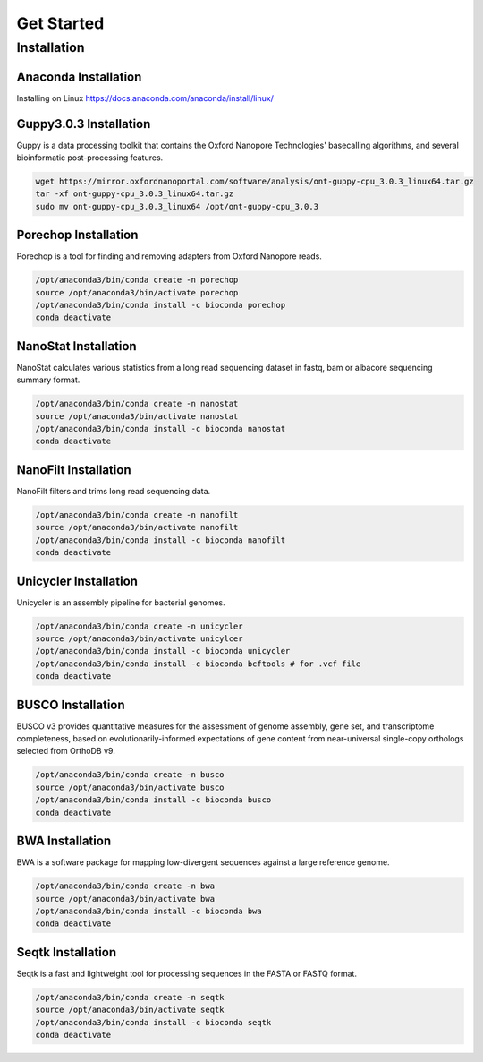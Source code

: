 Get Started
===========
Installation
_______________________________
Anaconda Installation
^^^^^^^^^^^^^^^^^^^^^
Installing on Linux https://docs.anaconda.com/anaconda/install/linux/

Guppy3.0.3 Installation
^^^^^^^^^^^^^^^^^^^^^^^

Guppy is a data processing toolkit that contains the Oxford Nanopore Technologies' basecalling algorithms, and several bioinformatic post-processing features.

.. code-block:: bash

  wget https://mirror.oxfordnanoportal.com/software/analysis/ont-guppy-cpu_3.0.3_linux64.tar.gz
  tar -xf ont-guppy-cpu_3.0.3_linux64.tar.gz
  sudo mv ont-guppy-cpu_3.0.3_linux64 /opt/ont-guppy-cpu_3.0.3

Porechop Installation
^^^^^^^^^^^^^^^^^^^^^

Porechop is a tool for finding and removing adapters from Oxford Nanopore reads.

.. code-block:: bash
   
   /opt/anaconda3/bin/conda create -n porechop
   source /opt/anaconda3/bin/activate porechop
   /opt/anaconda3/bin/conda install -c bioconda porechop
   conda deactivate

NanoStat Installation
^^^^^^^^^^^^^^^^^^^^^

NanoStat calculates various statistics from a long read sequencing dataset in fastq, bam or albacore sequencing summary format.

.. code-block:: bash

   /opt/anaconda3/bin/conda create -n nanostat
   source /opt/anaconda3/bin/activate nanostat
   /opt/anaconda3/bin/conda install -c bioconda nanostat
   conda deactivate

NanoFilt Installation
^^^^^^^^^^^^^^^^^^^^^

NanoFilt filters and trims long read sequencing data.

.. code-block:: bash

   /opt/anaconda3/bin/conda create -n nanofilt
   source /opt/anaconda3/bin/activate nanofilt
   /opt/anaconda3/bin/conda install -c bioconda nanofilt
   conda deactivate


Unicycler Installation
^^^^^^^^^^^^^^^^^^^^^^

Unicycler is an assembly pipeline for bacterial genomes.

.. code-block:: bash
   
   /opt/anaconda3/bin/conda create -n unicycler
   source /opt/anaconda3/bin/activate unicylcer
   /opt/anaconda3/bin/conda install -c bioconda unicycler
   /opt/anaconda3/bin/conda install -c bioconda bcftools # for .vcf file
   conda deactivate

BUSCO Installation
^^^^^^^^^^^^^^^^^^

BUSCO v3 provides quantitative measures for the assessment of genome assembly, gene set, and transcriptome completeness, based on evolutionarily-informed expectations of gene content from near-universal single-copy orthologs selected from OrthoDB v9.

.. code-block:: bash
   
   /opt/anaconda3/bin/conda create -n busco
   source /opt/anaconda3/bin/activate busco
   /opt/anaconda3/bin/conda install -c bioconda busco
   conda deactivate

BWA Installation
^^^^^^^^^^^^^^^^

BWA is a software package for mapping low-divergent sequences against a large reference genome. 

.. code-block:: bash
   
   /opt/anaconda3/bin/conda create -n bwa
   source /opt/anaconda3/bin/activate bwa
   /opt/anaconda3/bin/conda install -c bioconda bwa
   conda deactivate

Seqtk Installation
^^^^^^^^^^^^^^^^^^

Seqtk is a fast and lightweight tool for processing sequences in the FASTA or FASTQ format. 

.. code-block:: bash
   
   /opt/anaconda3/bin/conda create -n seqtk
   source /opt/anaconda3/bin/activate seqtk
   /opt/anaconda3/bin/conda install -c bioconda seqtk
   conda deactivate

